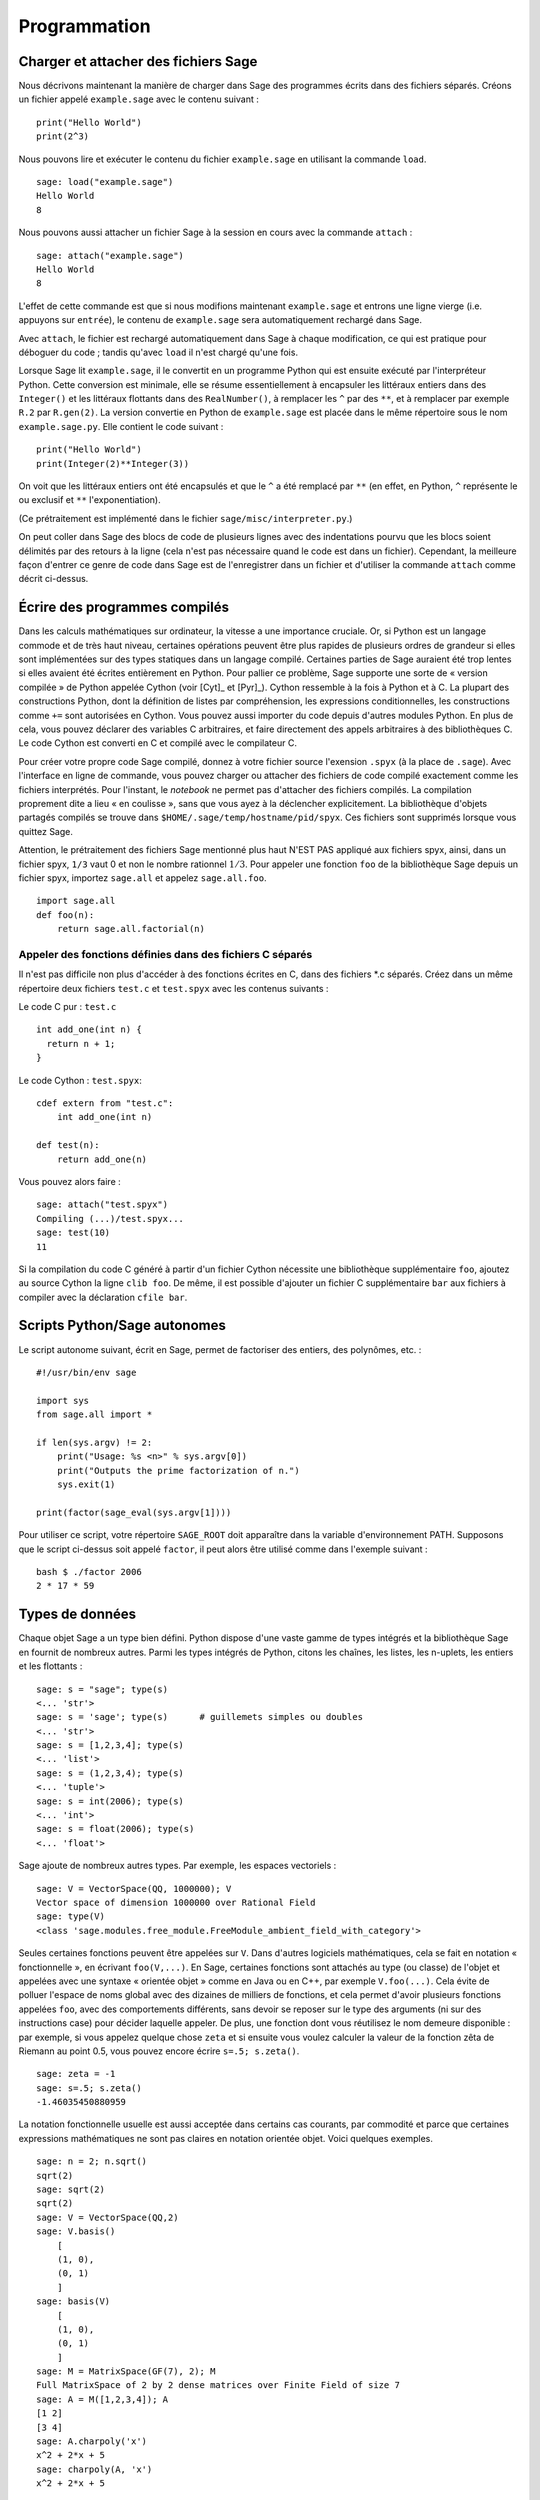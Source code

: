 *************
Programmation
*************

.. _section-loadattach:

Charger et attacher des fichiers Sage
=====================================

Nous décrivons maintenant la manière de charger dans Sage des programmes
écrits dans des fichiers séparés. Créons un fichier appelé
``example.sage`` avec le contenu suivant :

.. skip

::

    print("Hello World")
    print(2^3)

Nous pouvons lire et exécuter le contenu du fichier ``example.sage``
en utilisant la commande ``load``.

.. skip

::

    sage: load("example.sage")
    Hello World
    8

Nous pouvons aussi attacher un fichier Sage à la session en cours avec
la commande ``attach`` :

.. skip

::

    sage: attach("example.sage")
    Hello World
    8

L'effet de cette commande est que si nous modifions maintenant
``example.sage`` et entrons une ligne vierge (i.e. appuyons sur
``entrée``), le contenu de ``example.sage`` sera automatiquement
rechargé dans Sage.

Avec ``attach``, le fichier est rechargé automatiquement
dans Sage à chaque modification, ce qui est pratique pour déboguer du
code ; tandis qu'avec ``load`` il n'est chargé qu'une fois.

Lorsque Sage lit ``example.sage``, il le convertit en un programme
Python qui est ensuite exécuté par l'interpréteur Python. Cette
conversion est minimale, elle se résume essentiellement à encapsuler les
littéraux entiers dans des ``Integer()`` et les littéraux flottants dans
des ``RealNumber()``, à remplacer les ``^`` par des ``**``, et à
remplacer par exemple ``R.2`` par ``R.gen(2)``. La version convertie en
Python de ``example.sage`` est placée dans le même répertoire sous le
nom ``example.sage.py``. Elle contient le code suivant :

::

    print("Hello World")
    print(Integer(2)**Integer(3))

On voit que les littéraux entiers ont été encapsulés et que le ``^`` a
été remplacé par ``**`` (en effet, en Python, ``^`` représente le ou
exclusif et ``**`` l'exponentiation).

(Ce prétraitement est implémenté dans le fichier
``sage/misc/interpreter.py``.)

On peut coller dans Sage des blocs de code de plusieurs lignes avec des
indentations pourvu que les blocs soient délimités par des
retours à la ligne (cela n'est pas nécessaire quand le code est dans
un fichier). Cependant, la meilleure façon d'entrer ce genre de code
dans Sage est de l'enregistrer dans un fichier et d'utiliser la commande
``attach`` comme décrit ci-dessus.


.. _section-compile:

Écrire des programmes compilés
==============================

Dans les calculs mathématiques sur ordinateur, la vitesse a une
importance cruciale. Or, si Python est un langage commode et de très haut
niveau, certaines opérations peuvent être plus rapides de plusieurs
ordres de grandeur si elles sont implémentées sur des types statiques
dans un langage compilé. Certaines parties de Sage auraient été trop
lentes si elles avaient été écrites entièrement en Python. Pour pallier
ce problème, Sage supporte une sorte de « version compilée » de Python
appelée Cython (voir [Cyt]_ et [Pyr]_). Cython ressemble à la fois
à Python et à C. La plupart des constructions Python, dont la définition
de listes par compréhension, les expressions conditionnelles, les
constructions comme ``+=`` sont autorisées en Cython. Vous pouvez aussi
importer du code depuis d'autres modules Python. En plus de cela,
vous pouvez déclarer des variables C arbitraires, et faire directement
des appels arbitraires à des bibliothèques C. Le code Cython est
converti en C et compilé avec le compilateur C.

Pour créer votre propre code Sage compilé, donnez à votre fichier source
l'exension ``.spyx`` (à la place de ``.sage``). Avec l'interface en
ligne de commande, vous pouvez charger ou attacher des fichiers de code
compilé exactement comme les fichiers interprétés. Pour l'instant,
le *notebook* ne permet pas d'attacher des fichiers compilés. La
compilation proprement dite a lieu « en coulisse », sans que vous ayez à
la déclencher explicitement.  La bibliothèque d'objets partagés compilés se trouve
dans ``$HOME/.sage/temp/hostname/pid/spyx``. Ces fichiers sont supprimés
lorsque vous quittez Sage.

Attention, le prétraitement des fichiers Sage mentionné plus haut N'EST
PAS appliqué aux fichiers spyx, ainsi, dans un fichier spyx, ``1/3``
vaut 0 et non le nombre rationnel :math:`1/3`. Pour appeler une fonction
``foo`` de la bibliothèque Sage depuis un fichier spyx, importez
``sage.all`` et appelez ``sage.all.foo``.

::

    import sage.all
    def foo(n):
        return sage.all.factorial(n)

Appeler des fonctions définies dans des fichiers C séparés
----------------------------------------------------------

Il n'est pas difficile non plus d'accéder à des fonctions écrites en C,
dans des fichiers \*.c séparés. Créez dans un même répertoire deux
fichiers ``test.c`` et ``test.spyx`` avec les contenus suivants :

Le code C pur : ``test.c``

::

    int add_one(int n) {
      return n + 1;
    }

Le code Cython : ``test.spyx``:

::

    cdef extern from "test.c":
        int add_one(int n)

    def test(n):
        return add_one(n)

Vous pouvez alors faire :

.. skip

::

    sage: attach("test.spyx")
    Compiling (...)/test.spyx...
    sage: test(10)
    11

Si la compilation du code C généré à partir d'un fichier Cython
nécessite une bibliothèque supplémentaire ``foo``, ajoutez au source
Cython la ligne ``clib foo``. De même, il est possible d'ajouter un
fichier C supplémentaire ``bar`` aux fichiers à compiler avec la
déclaration ``cfile bar``.

.. _section-standalone:

Scripts Python/Sage autonomes
=============================

Le script autonome suivant, écrit en Sage, permet de factoriser des
entiers, des polynômes, etc. :

::

    #!/usr/bin/env sage

    import sys
    from sage.all import *

    if len(sys.argv) != 2:
        print("Usage: %s <n>" % sys.argv[0])
        print("Outputs the prime factorization of n.")
        sys.exit(1)

    print(factor(sage_eval(sys.argv[1])))

Pour utiliser ce script, votre répertoire ``SAGE_ROOT`` doit apparaître
dans la variable d'environnement PATH. Supposons que le script ci-dessus
soit appelé ``factor``, il peut alors être utilisé comme dans l'exemple
suivant :

::

    bash $ ./factor 2006
    2 * 17 * 59

Types de données
================

Chaque objet Sage a un type bien défini. Python dispose d'une vaste
gamme de types intégrés et la bibliothèque Sage en fournit de nombreux
autres. Parmi les types intégrés de Python, citons les chaînes, les
listes, les n-uplets, les entiers et les flottants :

::

    sage: s = "sage"; type(s)
    <... 'str'>
    sage: s = 'sage'; type(s)      # guillemets simples ou doubles
    <... 'str'>
    sage: s = [1,2,3,4]; type(s)
    <... 'list'>
    sage: s = (1,2,3,4); type(s)
    <... 'tuple'>
    sage: s = int(2006); type(s)
    <... 'int'>
    sage: s = float(2006); type(s)
    <... 'float'>

Sage ajoute de nombreux autres types. Par exemple, les espaces
vectoriels :

::

    sage: V = VectorSpace(QQ, 1000000); V
    Vector space of dimension 1000000 over Rational Field
    sage: type(V)
    <class 'sage.modules.free_module.FreeModule_ambient_field_with_category'>

Seules certaines fonctions peuvent être appelées sur ``V``. Dans
d'autres logiciels mathématiques, cela se fait en notation
« fonctionnelle », en écrivant ``foo(V,...)``. En Sage, certaines
fonctions sont attachés au type (ou classe) de l'objet et appelées avec
une syntaxe « orientée objet » comme en Java ou en C++, par exemple
``V.foo(...)``. Cela évite de polluer l'espace de noms global avec des
dizaines de milliers de fonctions, et cela permet d'avoir plusieurs
fonctions appelées ``foo``, avec des comportements différents, sans devoir
se reposer sur le type des arguments (ni sur des instructions case) pour
décider laquelle appeler. De plus, une fonction dont vous réutilisez le
nom demeure disponible : par exemple, si vous appelez quelque chose
``zeta`` et si ensuite vous voulez calculer la valeur de la fonction
zêta de Riemann au point 0.5, vous pouvez encore écrire ``s=.5;
s.zeta()``.

::

    sage: zeta = -1
    sage: s=.5; s.zeta()
    -1.46035450880959

La notation fonctionnelle usuelle est aussi acceptée dans certains cas
courants, par commodité et parce que certaines expressions mathématiques
ne sont pas claires en notation orientée objet. Voici quelques exemples.

::

    sage: n = 2; n.sqrt()
    sqrt(2)
    sage: sqrt(2)
    sqrt(2)
    sage: V = VectorSpace(QQ,2)
    sage: V.basis()
        [
        (1, 0),
        (0, 1)
        ]
    sage: basis(V)
        [
        (1, 0),
        (0, 1)
        ]
    sage: M = MatrixSpace(GF(7), 2); M
    Full MatrixSpace of 2 by 2 dense matrices over Finite Field of size 7
    sage: A = M([1,2,3,4]); A
    [1 2]
    [3 4]
    sage: A.charpoly('x')
    x^2 + 2*x + 5
    sage: charpoly(A, 'x')
    x^2 + 2*x + 5

Pour obtenir la liste de toutes les fonctions membres de :math:`A`,
utilisez la complétion de ligne de commande : tapez ``A.``, puis appuyez
sur la touche ``[tab]`` de votre clavier, comme expliqué dans la section
:ref:`section-tabcompletion`.


Listes, n-uplets et séquences
=============================

Une liste stocke des éléments qui peuvent être de type arbitraire. Comme
en C, en C++ etc. (mais au contraire de ce qu'il se passe dans la
plupart des systèmes de calcul formel usuels) les éléments de la liste
sont indexés à partir de :math:`0` :

::

    sage: v = [2, 3, 5, 'x', SymmetricGroup(3)]; v
    [2, 3, 5, 'x', Symmetric group of order 3! as a permutation group]
    sage: type(v)
    <... 'list'>
    sage: v[0]
    2
    sage: v[2]
    5

Lors d'un accès à une liste, l'index n'a pas besoin d'être un entier
Python. Un entier (Integer) Sage (ou un Rational, ou n'importe quoi
d'autre qui a une méthode ``__index__``) fait aussi l'affaire.

::

    sage: v = [1,2,3]
    sage: v[2]
    3
    sage: n = 2      # Integer (entier Sage)
    sage: v[n]       # ça marche !
    3
    sage: v[int(n)]  # Ok aussi
    3

La fonction ``range`` crée une liste d'entiers Python (et non d'entiers
Sage) :

::

    sage: range(1, 15)  # py2
    [1, 2, 3, 4, 5, 6, 7, 8, 9, 10, 11, 12, 13, 14]

Cela est utile pour construire des listes par compréhension :

::

    sage: L = [factor(n) for n in range(1, 15)]
    sage: L
    [1, 2, 3, 2^2, 5, 2 * 3, 7, 2^3, 3^2, 2 * 5, 11, 2^2 * 3, 13, 2 * 7]
    sage: L[12]
    13
    sage: type(L[12])
    <class 'sage.structure.factorization_integer.IntegerFactorization'>
    sage: [factor(n) for n in range(1, 15) if is_odd(n)]
    [1, 3, 5, 7, 3^2, 11, 13]

Pour plus d'information sur les compréhensions, voir [PyT]_.

Une fonctionnalité merveilleuse est l'extraction de tranches d'une
liste. Si ``L`` est une liste, ``L[m:n]`` renvoie la sous-liste de ``L``
formée des éléments d'indices :math:`m` à :math:`n-1` inclus :

::

    sage: L = [factor(n) for n in range(1, 20)]
    sage: L[4:9]
    [5, 2 * 3, 7, 2^3, 3^2]
    sage: L[:4]
    [1, 2, 3, 2^2]
    sage: L[14:4]
    []
    sage: L[14:]
    [3 * 5, 2^4, 17, 2 * 3^2, 19]

Les n-uplets ressemblent aux listes, à ceci près qu'ils sont non
mutables, ce qui signifie qu'ils ne peuvent plus être modifiés
une fois créés.

::

    sage: v = (1,2,3,4); v
    (1, 2, 3, 4)
    sage: type(v)
    <... 'tuple'>
    sage: v[1] = 5
    Traceback (most recent call last):
    ...
    TypeError: 'tuple' object does not support item assignment

Les séquences sont un troisième type Sage analogue aux listes.
Contrairement aux listes et aux n-uplets, il ne s'agit pas d'un type
interne de Python. Par défaut, les séquences sont mutables, mais on
peut interdire leur modification en utilisant la méthode
``set_immutable`` de la classe ``Sequence``, comme dans l'exemple
suivant. Tous les éléments d'une séquence ont un parent commun, appelé
l'univers de la séquence.

::

    sage: v = Sequence([1,2,3,4/5])
    sage: v
    [1, 2, 3, 4/5]
    sage: type(v)
    <class 'sage.structure.sequence.Sequence_generic'>
    sage: type(v[1])
    <type 'sage.rings.rational.Rational'>
    sage: v.universe()
    Rational Field
    sage: v.is_immutable()
    False
    sage: v.set_immutable()
    sage: v[0] = 3
    Traceback (most recent call last):
    ...
    ValueError: object is immutable; please change a copy instead.

Les séquences sont des objets dérivés des listes, et peuvent être
utilisées partout où les listes peuvent l'être :

::

    sage: v = Sequence([1,2,3,4/5])
    sage: isinstance(v, list)
    True
    sage: list(v)
    [1, 2, 3, 4/5]
    sage: type(list(v))
    <... 'list'>

Autre exemple : les bases d'espaces vectoriels sont des séquences non
mutables, car il ne faut pas les modifier.

::

    sage: V = QQ^3; B = V.basis(); B
    [
    (1, 0, 0),
    (0, 1, 0),
    (0, 0, 1)
    ]
    sage: type(B)
    <class 'sage.structure.sequence.Sequence_generic'>
    sage: B[0] = B[1]
    Traceback (most recent call last):
    ...
    ValueError: object is immutable; please change a copy instead.
    sage: B.universe()
    Vector space of dimension 3 over Rational Field

Dictionnaires
=============

Un dictionnaire (parfois appelé un tableau associatif) est une
correspondance entre des objets « hachables » (par exemple des chaînes, des
nombres, ou des n-uplets de tels objets, voir
http://docs.python.org/tut/node7.html et
http://docs.python.org/lib/typesmapping.html dans la documentation de
Python pour plus de détails) vers des objets arbitraires.

::

    sage: d = {1:5, 'sage':17, ZZ:GF(7)}
    sage: type(d)
    <... 'dict'>
    sage: d.keys()
     [1, 'sage', Integer Ring]
    sage: d['sage']
    17
    sage: d[ZZ]
    Finite Field of size 7
    sage: d[1]
    5

La troisième clé utilisée ci-dessus, l'anneau des entiers relatifs,
montre que les indices d'un dictionnaire peuvent être des objets
compliqués.

Un dictionnaire peut être transformé en une liste de couples clé-objet
contenant les mêmes données :

.. link

::

    sage: list(d.items())
    [(1, 5), ('sage', 17), (Integer Ring, Finite Field of size 7)]

Le parcours itératifs des paires d'un dictionnaire est un idiome de
programmation fréquent :

::

    sage: d = {2:4, 3:9, 4:16}
    sage: [a*b for a, b in d.items()]
    [8, 27, 64]

Comme le montre la dernière sortie ci-dessus, un dictionnaire stocke ses
éléments sans ordre particulier.

Ensembles
=========

Python dispose d'un type ensemble intégré. Sa principale caractéristique
est qu'il est possible de tester très rapidement si un élément
appartient ou non à un ensemble. Le type ensemble fournit les opérations
ensemblistes usuelles.

::

    sage: X = set([1,19,'a']);   Y = set([1,1,1, 2/3])
    sage: X   # random sort order
    {1, 19, 'a'}
    sage: X == set(['a', 1, 1, 19])
    True
    sage: Y
    {2/3, 1}
    sage: 'a' in X
    True
    sage: 'a' in Y
    False
    sage: X.intersection(Y)
    {1}

Sage a son propre type ensemble, qui est (dans certains cas) implémenté
au-dessus du type Python, mais offre quelques fonctionnalités
supplémentaires utiles à Sage. Pour créer un ensemble Sage, on utilise
``Set(...)``. Par exemple,

::

    sage: X = Set([1,19,'a']);   Y = Set([1,1,1, 2/3])
    sage: X   # random sort order
    {'a', 1, 19}
    sage: X == Set(['a', 1, 1, 19])
    True
    sage: Y
    {1, 2/3}
    sage: X.intersection(Y)
    {1}
    sage: print(latex(Y))
    \left\{1, \frac{2}{3}\right\}
    sage: Set(ZZ)
    Set of elements of Integer Ring

Itérateurs
==========

Les itérateurs sont un ajout récent à Python, particulièrement utile
dans les applications mathématiques. Voici quelques exemples, consultez
[PyT]_ pour plus de détails. Fabriquons un itérateur sur les carrés
d'entiers positifs jusqu'à :math:`10000000`.

::

    sage: v = (n^2 for n in xrange(10000000))  # py2
    sage: v = (n^2 for n in range(10000000))  # py3
    sage: next(v)
    0
    sage: next(v)
    1
    sage: next(v)
    4

Nous créons maintenant un itérateur sur les nombres premiers de la forme
:math:`4p+1` où :math:`p` est lui aussi premier, et nous examinons les
quelques premières valeurs qu'il prend.

::

    sage: w = (4*p + 1 for p in Primes() if is_prime(4*p+1))
    sage: w
    <generator object <genexpr> at 0x...>
    sage: next(w)
    13
    sage: next(w)
    29
    sage: next(w)
    53

Certains anneaux, par exemple les corps finis et les entiers, disposent
d'itérateurs associés :

::

    sage: [x for x in GF(7)]
    [0, 1, 2, 3, 4, 5, 6]
    sage: W = ((x,y) for x in ZZ for y in ZZ)
    sage: next(W)
    (0, 0)
    sage: next(W)
    (0, 1)
    sage: next(W)
    (0, -1)

Boucles, fonctions, structures de contrôle et comparaisons
==========================================================

Nous avons déjà vu quelques exemples courants d'utilisation des boucles
``for``. En Python, les boucles ``for`` ont la structure suivante, avec
une indentation :

::

    >>> for i in range(5):
    ...     print(i)
    ...
    0
    1
    2
    3
    4

Notez bien les deux points à la fin de l'instruction for (il n'y a pas de
« do » ou « od » comme en Maple ou en GAP) ainsi que l'indentation du
corps de la boucle, formé de l'unique instruction ``print(i)``. Cette
indentation est significative, c'est elle qui délimite le corps de la
boucle. Depuis la ligne de commande Sage, les lignes suivantes sont
automatiquement indentées quand vous appuyez sur ``entrée`` après un
signe « : », comme illustré ci-dessous.

::

    sage: for i in range(5):
    ....:     print(i)  # appuyez deux fois sur entrée ici
    0
    1
    2
    3
    4


Le signe ``=`` représente l'affectation.
L'opérateur ``==`` est le test d'égalité.

::

    sage: for i in range(15):
    ....:     if gcd(i,15) == 1:
    ....:         print(i)
    1
    2
    4
    7
    8
    11
    13
    14

Retenez bien que l'indentation détermine la structure en blocs des
instructions ``if``, ``for`` et ``while`` :

::

    sage: def legendre(a,p):
    ....:     is_sqr_modp=-1
    ....:     for i in range(p):
    ....:         if a % p == i^2 % p:
    ....:             is_sqr_modp=1
    ....:     return is_sqr_modp

    sage: legendre(2,7)
    1
    sage: legendre(3,7)
    -1

Naturellement, l'exemple précédent n'est pas une implémentation efficace du
symbole de Legendre ! Il est simplement destiné à illustrer différents
aspects de la programmation Python/Sage. La fonction {kronecker} fournie
avec Sage calcule le symbole de Legendre efficacement, en appelant la
bibliothèque C de PARI.

Remarquons aussi que les opérateurs de comparaison numériques comme ``==``,
``!=``, ``<=``, ``>=``, ``>``, ``<`` convertissent automatiquement leurs
deux membres en des nombres du même type lorsque c'est possible :

::

    sage: 2 < 3.1; 3.1 <= 1
    True
    False
    sage: 2/3 < 3/2;   3/2 < 3/1
    True
    True

Pour évaluer des inégalités symboliques, utilisez ``bool`` :

::

    sage: x < x + 1
    x < x + 1
    sage: bool(x < x + 1)
    True

Lorsque l'on cherche à comparer des objets de types différents, Sage essaie le
plus souvent de trouver une coercition canonique des deux objets dans un même
parent (voir la section :ref:`section-coercion` pour plus de détails). Si cela
réussit, la comparaison est faite entre les objets convertis ; sinon, les
objets sont simplement considérés comme différents. Pour tester si deux
variables font référence au même objet, on utilise l'opérateur ``is``. Ainsi,
l'entier Python (``int``) ``1`` est unique, mais pas l'entier Sage ``1`` :

::

    sage: 1 is 2/2
    False
    sage: 1 is 1
    False
    sage: 1 == 2/2
    True

Dans les deux lignes suivantes, la première égalité est fausse parce
qu'il n'y a pas de morphisme canonique :math:`\QQ\to
\GF{5}`, et donc pas de manière canonique de comparer l'élément
:math:`1` de :math:`\GF{5}` à :math:`1 \in \QQ`. En
revanche, il y a une projection canonique :math:`\ZZ \to
\GF{5}`, de sorte que la deuxième comparaison renvoie « vrai ».
Remarquez aussi que l'ordre des membres de l'égalité n'a pas
d'importance.

::

    sage: GF(5)(1) == QQ(1); QQ(1) == GF(5)(1)
    False
    False
    sage: GF(5)(1) == ZZ(1); ZZ(1) == GF(5)(1)
    True
    True
    sage: ZZ(1) == QQ(1)
    True

ATTENTION : La comparaison est plus restrictive en Sage qu'en Magma, qui
considère :math:`1 \in \GF{5}` comme égal à :math:`1 \in \QQ`.


::

    sage: magma('GF(5)!1 eq Rationals()!1')  # optional - magma
    true

Profilage (profiling)
=====================

Auteur de la section : Martin Albrecht (malb@informatik.uni-bremen.de)

    "Premature optimization is the root of all evil." - Donald Knuth
    (« L'optimisation prématurée est la source de tous les maux. »)


Il est parfois utile de rechercher dans un programme les goulets
d'étranglements qui représentent la plus grande partie du temps de
calcul : cela peut donner une idée des parties à optimiser. Cette
opération s'appelle profiler le code. Python, et donc Sage, offrent un
certain nombre de possibilités pour ce faire.

La plus simple consiste à utiliser la commande ``prun`` du shell
interactif. Elle renvoie un rapport qui résume les temps d'exécution des
fonctions les plus coûteuses. Pour profiler, par exemple, le produit de
matrices à coefficients dans un corps fini (qui, dans Sage 1.0, est
lent), on entre :

::

    sage: k,a = GF(2**8, 'a').objgen()
    sage: A = Matrix(k,10,10,[k.random_element() for _ in range(10*10)])

.. skip

::

    sage: %prun B = A*A
           32893 function calls in 1.100 CPU seconds

    Ordered by: internal time

    ncalls tottime percall cumtime percall filename:lineno(function)
     12127  0.160   0.000   0.160  0.000 :0(isinstance)
      2000  0.150   0.000   0.280  0.000 matrix.py:2235(__getitem__)
      1000  0.120   0.000   0.370  0.000 finite_field_element.py:392(__mul__)
      1903  0.120   0.000   0.200  0.000 finite_field_element.py:47(__init__)
      1900  0.090   0.000   0.220  0.000 finite_field_element.py:376(__compat)
       900  0.080   0.000   0.260  0.000 finite_field_element.py:380(__add__)
         1  0.070   0.070   1.100  1.100 matrix.py:864(__mul__)
      2105  0.070   0.000   0.070  0.000 matrix.py:282(ncols)
      ...

Ici, ``ncalls`` désigne le nombre d'appels, ``tottime`` le temps total
passé dans une fonction (sans compter celui pris par les autres
fonctions appelées par la fonction en question), ``percall`` est le
rapport ``tottime`` divisé par ``ncalls``. ``cumtime`` donne le temps
total passé dans la fonction en comptant les appels qu'elle effectue, la
deuxième colonne ``percall`` est le quotient de ``cumtime`` par le
nombre d'appels primitifs, et ``filename:lineno(function)`` donne pour
chaque fonction le nom de fichier et le numéro de la ligne où elle est
définie. En règle générale, plus haut la fonction apparaît dans ce tableau,
plus elle est coûteuse — et donc intéressante à optimiser.

Comme d'habitude, ``prun?`` donne plus d'informations sur l'utilisation
du profileur et la signification de sa sortie.

Il est possible d'écrire les données de profilage dans un objet pour les
étudier de plus près :

.. skip

::

    sage: %prun -r A*A
    sage: stats = _
    sage: stats?

Remarque : entrer ``stats = prun -r A\*A`` à la place des deux premières
lignes ci-dessus provoque une erreur de syntaxe, car prun n'est pas une
fonction normale mais une commande du shell IPython.

Pour obtenir une jolie représentation graphique des données de
profilage, vous pouvez utiliser le profileur hotshot, un petit script
appelé ``hotshot2cachetree`` et (sous Unix uniquement) le programme
``kcachegrind``. Voici le même exemple que ci-dessus avec le profileur
hotshot :

.. skip

::

    sage: k,a = GF(2**8, 'a').objgen()
    sage: A = Matrix(k,10,10,[k.random_element() for _ in range(10*10)])
    sage: import hotshot
    sage: filename = "pythongrind.prof"
    sage: prof = hotshot.Profile(filename, lineevents=1)

.. skip

::

    sage: prof.run("A*A")
    <hotshot.Profile instance at 0x414c11ec>
    sage: prof.close()

À ce stade le résultat est dans un fichier ``pythongrind.prof`` dans le
répertoire de travail courant. Convertissons-le au format cachegrind
pour le visualiser.

Dans le shell du système d'exploitation, tapez

.. skip

::

    hotshot2calltree -o cachegrind.out.42 pythongrind.prof

Le fichier ``cachegrind.out.42`` peut maintenant être examiné avec
``kcachegrind``. Notez qu'il est important de respecter la convention de
nommage ``cachegrind.out.XX``.


